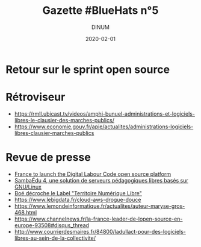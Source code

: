#+title: Gazette #BlueHats n°5
#+date: 2020-02-01
#+author: DINUM
#+layout: post
#+draft: false

* Retour sur le sprint open source
* Rétroviseur
  
- https://rmll.ubicast.tv/videos/amphi-bunuel-administrations-et-logiciels-libres-le-clausier-des-marches-publics/
- https://www.economie.gouv.fr/apie/actualites/administrations-logiciels-libres-clausier-marches-publics

* Revue de presse

- [[https://joinup.ec.europa.eu/collection/open-source-observatory-osor/news/french-labour-code-open-source][France to launch the Digital Labour Code open source platform]]
- [[https://linuxfr.org/news/sambaedu-4-une-solution-de-serveurs-pedagogiques-libres-bases-sur-gnu-linux][SambaÉdu 4, une solution de serveurs pédagogiques libres basés sur GNU/Linux]]
- [[https://www.ladepeche.fr/2019/12/23/boe-decroche-le-label-territoire-numerique-libre,8622489.php][Boé décroche le Label "Territoire Numérique Libre"]]
- https://www.lebigdata.fr/cloud-aws-drogue-douce
- https://www.lemondeinformatique.fr/actualites/auteur-maryse-gros-468.html
- https://www.channelnews.fr/la-france-leader-de-lopen-source-en-europe-93508#disqus_thread
- http://www.courrierdesmaires.fr/84800/ladullact-pour-des-logiciels-libres-au-sein-de-la-collectivite/
